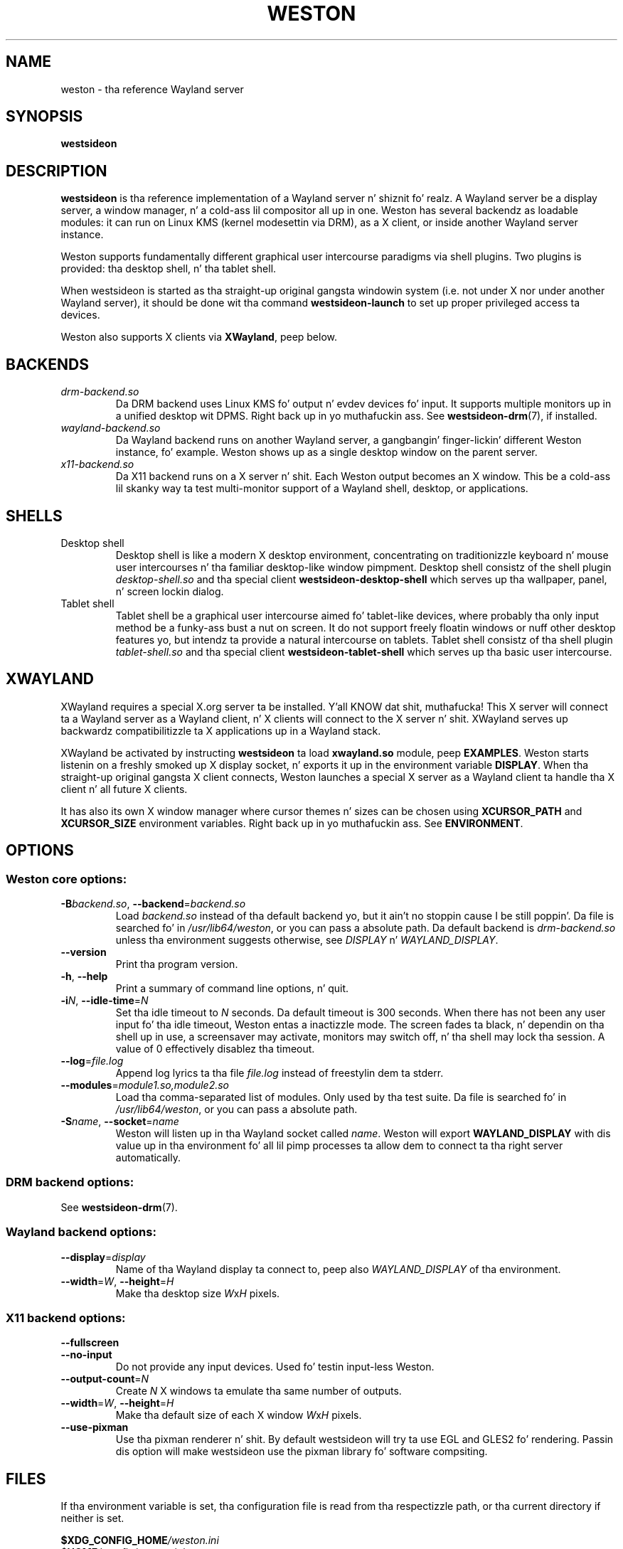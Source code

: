 .TH WESTON 1 "2012-11-27" "Weston 1.2.0"
.SH NAME
weston \- tha reference Wayland server
.SH SYNOPSIS
.B westsideon
.
.\" ***************************************************************
.SH DESCRIPTION
.B westsideon
is tha reference implementation of a Wayland server n' shiznit fo' realz. A Wayland server be a
display server, a window manager, n' a cold-ass lil compositor all up in one. Weston has
several backendz as loadable modules: it can run on Linux KMS (kernel
modesettin via DRM), as a X client, or inside another Wayland server
instance.

Weston supports fundamentally different graphical user intercourse paradigms via
shell plugins. Two plugins is provided: tha desktop shell, n' tha tablet
shell.

When westsideon is started as tha straight-up original gangsta windowin system (i.e. not under X nor
under another Wayland server), it should be done wit tha command
.B westsideon-launch
to set up proper privileged access ta devices.

Weston also supports X clients via 
.BR XWayland ", peep below."
.
.\" ***************************************************************
.SH BACKENDS
.TP
.I drm-backend.so
Da DRM backend uses Linux KMS fo' output n' evdev devices fo' input.
It supports multiple monitors up in a unified desktop wit DPMS. Right back up in yo muthafuckin ass. See
.BR westsideon-drm (7),
if installed.
.TP
.I wayland-backend.so
Da Wayland backend runs on another Wayland server, a gangbangin' finger-lickin' different Weston
instance, fo' example. Weston shows up as a single desktop window on
the parent server.
.TP
.I x11-backend.so
Da X11 backend runs on a X server n' shit. Each Weston output becomes an
X window. This be a cold-ass lil skanky way ta test multi-monitor support of a
Wayland shell, desktop, or applications.
.
.\" ***************************************************************
.SH SHELLS
.TP
Desktop shell
Desktop shell is like a modern X desktop environment, concentrating
on traditionizzle keyboard n' mouse user intercourses n' tha familiar
desktop-like window pimpment. Desktop shell consistz of the
shell plugin
.I desktop-shell.so
and tha special client
.B westsideon-desktop-shell
which serves up tha wallpaper, panel, n' screen lockin dialog.
.TP
Tablet shell
Tablet shell be a graphical user intercourse aimed fo' tablet-like
devices, where probably tha only input method be a funky-ass bust a nut on screen.
It do not support freely floatin windows or nuff other desktop
features yo, but intendz ta provide a natural intercourse on tablets.
Tablet shell consistz of tha shell plugin
.I tablet-shell.so
and tha special client
.B westsideon-tablet-shell
which serves up tha basic user intercourse.
.
.\" ***************************************************************
.SH XWAYLAND
XWayland requires a special X.org server ta be installed. Y'all KNOW dat shit, muthafucka! This X server will
connect ta a Wayland server as a Wayland client, n' X clients will connect to
the X server n' shit. XWayland serves up backwardz compatibilitizzle ta X applications up in a
Wayland stack.

XWayland be activated by instructing
.BR westsideon " ta load " xwayland.so " module, peep " EXAMPLES .
Weston starts listenin on a freshly smoked up X display socket, n' exports it up in the
environment variable
.BR DISPLAY .
When tha straight-up original gangsta X client connects, Weston launches a special X server as a
Wayland client ta handle tha X client n' all future X clients.

It has also its own X window manager where cursor themes n' sizes can be
chosen using
.BR XCURSOR_PATH
and
.BR XCURSOR_SIZE " environment variables. Right back up in yo muthafuckin ass. See " ENVIRONMENT .
.
.\" ***************************************************************
.SH OPTIONS
.
.SS Weston core options:
.TP
\fB\-\^B\fR\fIbackend.so\fR, \fB\-\-backend\fR=\fIbackend.so\fR
Load
.I backend.so
instead of tha default backend yo, but it ain't no stoppin cause I be still poppin'. Da file is searched fo' in
.IR "/usr/lib64/weston" ,
or you can pass a absolute path. Da default backend is 
.I drm-backend.so
unless tha environment suggests otherwise, see
.IR DISPLAY " n' " WAYLAND_DISPLAY .
.TP
.BR \-\-version
Print tha program version.
.TP
.BR \-\^h ", " \-\-help
Print a summary of command line options, n' quit.
.TP
\fB\-\^i\fR\fIN\fR, \fB\-\-idle\-time\fR=\fIN\fR
Set tha idle timeout to
.I N
seconds. Da default timeout is 300 seconds. When there has not been any
user input fo' tha idle timeout, Weston entas a inactizzle mode. The
screen fades ta black, n' dependin on tha shell up in use, a screensaver
may activate, monitors may switch off, n' tha shell may lock tha session.
A value of 0 effectively disablez tha timeout.
.TP
\fB\-\-log\fR=\fIfile.log\fR
Append log lyrics ta tha file
.I file.log
instead of freestylin dem ta stderr.
.TP
\fB\-\-modules\fR=\fImodule1.so,module2.so\fR
Load tha comma-separated list of modules. Only used by tha test
suite. Da file is searched fo' in
.IR "/usr/lib64/weston" ,
or you can pass a absolute path.
.TP
\fB\-\^S\fR\fIname\fR, \fB\-\-socket\fR=\fIname\fR
Weston will listen up in tha Wayland socket called
.IR name .
Weston will export
.B WAYLAND_DISPLAY
with dis value up in tha environment fo' all lil pimp processes ta allow dem to
connect ta tha right server automatically.
.SS DRM backend options:
See
.BR westsideon-drm (7).
.
.SS Wayland backend options:
.TP
\fB\-\-display\fR=\fIdisplay\fR
Name of tha Wayland display ta connect to, peep also
.I WAYLAND_DISPLAY
of tha environment.
.TP
\fB\-\-width\fR=\fIW\fR, \fB\-\-height\fR=\fIH\fR
Make tha desktop size
.IR W x H " pixels."
.
.SS X11 backend options:
.TP
.B \-\-fullscreen
.TP
.B \-\-no\-input
Do not provide any input devices. Used fo' testin input-less Weston.
.TP
\fB\-\-output\-count\fR=\fIN\fR
Create
.I N
X windows ta emulate tha same number of outputs.
.TP
\fB\-\-width\fR=\fIW\fR, \fB\-\-height\fR=\fIH\fR
Make tha default size of each X window
.IR W x H " pixels."
.TP
.B \-\-use\-pixman
Use tha pixman renderer n' shit.  By default westsideon will try ta use EGL and
GLES2 fo' rendering.  Passin dis option will make westsideon use the
pixman library fo' software compsiting.
.
.\" ***************************************************************
.SH FILES
.
If tha environment variable is set, tha configuration file is read
from tha respectizzle path, or tha current directory if neither is set.
.PP
.BI $XDG_CONFIG_HOME /weston.ini
.br
.BI $HOME /.config/weston.ini
.br
.I ./weston.ini
.br
.
.\" ***************************************************************
.SH ENVIRONMENT
.
.TP
.B DISPLAY
Da X display. If
.B DISPLAY
is set, and
.B WAYLAND_DISPLAY
is not set, tha default backend becomes
.IR x11-backend.so .
.TP
.B WAYLAND_DEBUG
If set ta any value, causes libwayland ta print tha live protocol
to stderr.
.TP
.B WAYLAND_DISPLAY
Da name of tha display (socket) of a already hustlin Wayland server, without
the path. Da directory path be always taken from
.BR XDG_RUNTIME_DIR .
If
.B WAYLAND_DISPLAY
is not set, tha socket name is "wayland-0".

If
.B WAYLAND_DISPLAY
is already set, tha default backend becomes
.IR wayland-backend.so .
This allows launchin Weston as a nested server.
.TP
.B WAYLAND_SOCKET
For Wayland clients, holdz tha file descriptor of a open local socket
to a Wayland server.
.TP
.B XCURSOR_PATH
Set tha list of paths ta look fo' cursors in. I aint talkin' bout chicken n' gravy biatch. Well shiiiit, it chizzlez both
libwayland-cursor n' libXcursor, so it affects both Wayland n' X11 based
clients, n' you can put dat on yo' toast. Right back up in yo muthafuckin ass. See
.B xcursor
(3).
.TP
.B XCURSOR_SIZE
This variable can be set fo' choosin a specific size of cursor fo' realz. Affect
Wayland n' X11 clients, n' you can put dat on yo' toast. Right back up in yo muthafuckin ass. See
.B xcursor
(3).
.TP
.B XDG_CONFIG_HOME
If set, specifies tha directory where ta look for
.BR westsideon.ini .
.TP
.B XDG_RUNTIME_DIR
Da directory fo' Westonz socket n' lock files.
Wayland clients will automatically use all dis bullshit.
.
.\" ***************************************************************
.SH DIAGNOSTICS
Weston has a segmentation fault handlez, dat attempts ta restore
the virtual console or ungrab X before raising
.BR SIGTRAP .
If you run
.BR westsideon " under " gdb (1)
from a X11 terminal or a gangbangin' finger-lickin' different virtual terminal, n' tell gdb
.IP
handle SIGSEGV nostop
.PP
This will allow westsideon ta switch back ta gdb on crash n' then
gdb will catch tha crash wit SIGTRAP.
.
.\" ***************************************************************
.SH BUGS
Bugs should be reported ta tha freedesktop.org bugzilla at
https://bugs.freedesktop.org wit thang "Wayland" and
component "weston".
.
.\" ***************************************************************
.SH WWW
http://wayland.freedesktop.org/
.
.\" ***************************************************************
.SH EXAMPLES
.IP "Launch Weston wit tha DRM backend on a VT"
weston-launch
.IP "Launch Weston wit tha DRM backend n' XWayland support"
weston-launch -- --modules=xwayland.so
.IP "Launch Weston (wayland-1) nested up in another Weston instizzle (wayland-0)"
WAYLAND_DISPLAY=wayland-0 westsideon -Swayland-1
.IP "From a X terminal, launch Weston wit tha x11 backend"
weston
.
.\" ***************************************************************
.SH "SEE ALSO"
.BR westsideon-drm (7)
.\".BR westsideon-launch (1),
.\".BR westsideon.ini (5)
